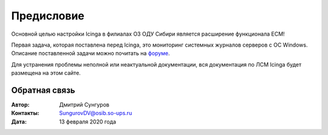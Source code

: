 .. Дата:
.. |date| date:: %d.%m.%Y


===========
Предисловие
===========

Основной целью настройки Icinga в филиалах ОЗ ОДУ Сибири является расширение функционала ЕСМ! 

Первая задача, которая поставлена перед Icinga, это мониторинг системных журналов серверов с ОС Windows. Описание поставленной задачи можно почитать на `форуме <http://forum-cdu.cdu.so/viewtopic.php?f=57&t=533&sid=614a5d6eb101db4556664f480f118aac>`_. 

Для устранения проблемы неполной или неактуальной документации, вся документация по ЛСМ Icinga будет размещена на этом сайте. 


Обратная связь
--------------

:Автор: Дмитрий Сунгуров

:Контакты: SungurovDV@osib.so-ups.ru

:Дата: 13 февраля 2020 года
